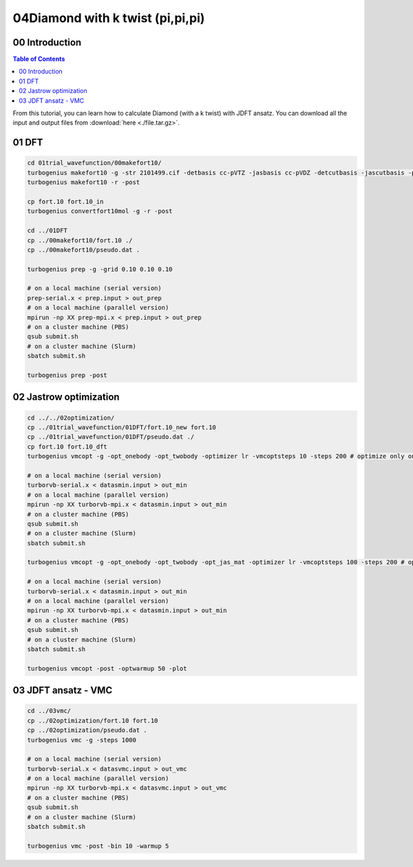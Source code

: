 .. TurboRVB_manual documentation master file, created by
   sphinx-quickstart on Thu Jan 24 00:11:17 2019.
   You can adapt this file completely to your liking, but it should at least
   contain the root `toctree` directive.

.. _turbogeniustutorial_0303:

04Diamond with k twist (pi,pi,pi)
======================================================

.. _turbogeniustutorial_0303_00:

00 Introduction
--------------------------------------------------------------------

.. contents:: Table of Contents
   :depth: 3
   
From this tutorial, you can learn how to calculate Diamond (with a k twist) with JDFT ansatz. You can download all the input and output files from :download:`here  <./file.tar.gz>`.
   
.. _review: https://doi.org/10.1063/5.0005037

    
.. _turbogeniustutorial_0303_01:

01 DFT
--------------------------------------------------------------------

.. code-block:: bash
    
    cd 01trial_wavefunction/00makefort10/
    turbogenius makefort10 -g -str 2101499.cif -detbasis cc-pVTZ -jasbasis cc-pVDZ -detcutbasis -jascutbasis -pp ccECP -phaseup 0.5 0.5 0.5 -phasedn -0.5 -0.5 -0.5
    turbogenius makefort10 -r -post
    
    cp fort.10 fort.10_in
    turbogenius convertfort10mol -g -r -post
    
    cd ../01DFT
    cp ../00makefort10/fort.10 ./
    cp ../00makefort10/pseudo.dat .

    turbogenius prep -g -grid 0.10 0.10 0.10

    # on a local machine (serial version)
    prep-serial.x < prep.input > out_prep
    # on a local machine (parallel version)
    mpirun -np XX prep-mpi.x < prep.input > out_prep
    # on a cluster machine (PBS)
    qsub submit.sh
    # on a cluster machine (Slurm)
    sbatch submit.sh
    
    turbogenius prep -post

.. _turbogeniustutorial_0303_02:

02 Jastrow optimization
--------------------------------------------------------------------

.. code-block:: bash

    cd ../../02optimization/
    cp ../01trial_wavefunction/01DFT/fort.10_new fort.10
    cp ../01trial_wavefunction/01DFT/pseudo.dat ./
    cp fort.10 fort.10_dft
    turbogenius vmcopt -g -opt_onebody -opt_twobody -optimizer lr -vmcoptsteps 10 -steps 200 # optimize only one-body and two-body Jastrows

    # on a local machine (serial version)
    turborvb-serial.x < datasmin.input > out_min
    # on a local machine (parallel version)
    mpirun -np XX turborvb-mpi.x < datasmin.input > out_min
    # on a cluster machine (PBS)
    qsub submit.sh
    # on a cluster machine (Slurm)
    sbatch submit.sh

    turbogenius vmcopt -g -opt_onebody -opt_twobody -opt_jas_mat -optimizer lr -vmcoptsteps 100 -steps 200 # optimize all Jastrows

    # on a local machine (serial version)
    turborvb-serial.x < datasmin.input > out_min
    # on a local machine (parallel version)
    mpirun -np XX turborvb-mpi.x < datasmin.input > out_min
    # on a cluster machine (PBS)
    qsub submit.sh
    # on a cluster machine (Slurm)
    sbatch submit.sh

    turbogenius vmcopt -post -optwarmup 50 -plot

.. _turbogeniustutorial_0303_03:

03 JDFT ansatz - VMC
--------------------------------------------------------------------

.. code-block:: bash

    cd ../03vmc/
    cp ../02optimization/fort.10 fort.10
    cp ../02optimization/pseudo.dat .
    turbogenius vmc -g -steps 1000

    # on a local machine (serial version)
    turborvb-serial.x < datasvmc.input > out_vmc
    # on a local machine (parallel version)
    mpirun -np XX turborvb-mpi.x < datasvmc.input > out_vmc
    # on a cluster machine (PBS)
    qsub submit.sh
    # on a cluster machine (Slurm)
    sbatch submit.sh

    turbogenius vmc -post -bin 10 -warmup 5 
